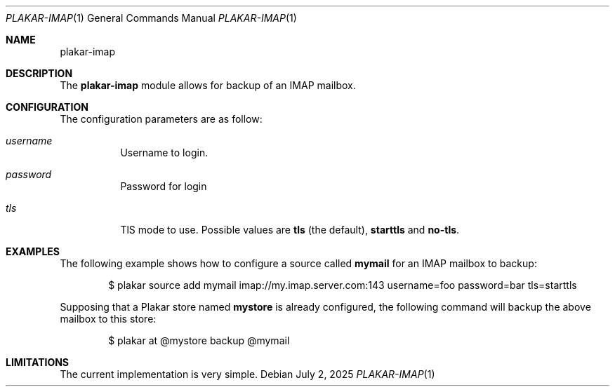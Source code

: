 .Dd July 2, 2025
.Dt PLAKAR-IMAP 1
.Os
.Sh NAME
.Nm plakar-imap
.Sh DESCRIPTION
The
.Nm
module allows for backup of an IMAP mailbox.
.Sh CONFIGURATION
The configuration parameters are as follow:
.Bl -tag -width Ds
.It Ar username
Username to login.
.It Ar password
Password for login
.It Ar tls
TlS mode to use.
Possible values are
.Li tls
(the default),
.Li starttls
and
.Li no-tls .
.El
.Sh EXAMPLES
The following example shows how to configure a source called
.Li mymail
for an IMAP mailbox to backup:
.Bd -literal -offset indent
$ plakar source add mymail imap://my.imap.server.com:143 username=foo password=bar tls=starttls
.Ed
.Pp
Supposing that a Plakar store named
.Li mystore
is already configured, the following command will backup the above mailbox to this store:
.Bd -literal -offset indent
$ plakar at @mystore backup @mymail
.Ed
.Sh LIMITATIONS
The current implementation is very simple.
